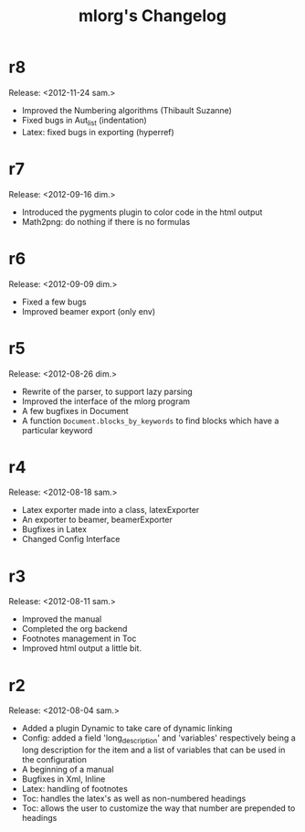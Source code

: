 #+TITLE: mlorg's Changelog



* r8
Release: <2012-11-24 sam.>
- Improved the Numbering algorithms (Thibault Suzanne)
- Fixed bugs in Aut_list (indentation)
- Latex: fixed bugs in exporting (hyperref)
* r7
Release: <2012-09-16 dim.>
- Introduced the pygments plugin to color code in the html output
- Math2png: do nothing if there is no formulas
* r6
Release: <2012-09-09 dim.>
- Fixed a few bugs
- Improved beamer export (only env)
* r5
Release: <2012-08-26 dim.>
- Rewrite of the parser, to support lazy parsing
- Improved the interface of the mlorg program
- A few bugfixes in Document
- A function =Document.blocks_by_keywords= to find blocks which have a
  particular keyword
* r4
Release: <2012-08-18 sam.>
- Latex exporter made into a class, latexExporter
- An exporter to beamer, beamerExporter
- Bugfixes in Latex
- Changed Config Interface
* r3
Release: <2012-08-11 sam.>
- Improved the manual
- Completed the org backend
- Footnotes management in Toc
- Improved html output a little bit.
* r2
Release: <2012-08-04 sam.>
- Added a plugin Dynamic to take care of dynamic linking
- Config: added a field 'long_description' and 'variables' respectively being a
  long description for the item and a list of variables that can be used in the configuration
- A beginning of a manual
- Bugfixes in Xml, Inline
- Latex: handling of footnotes
- Toc: handles the latex's \appendix as well as non-numbered headings
- Toc: allows the user to customize the way that number are prepended to headings

